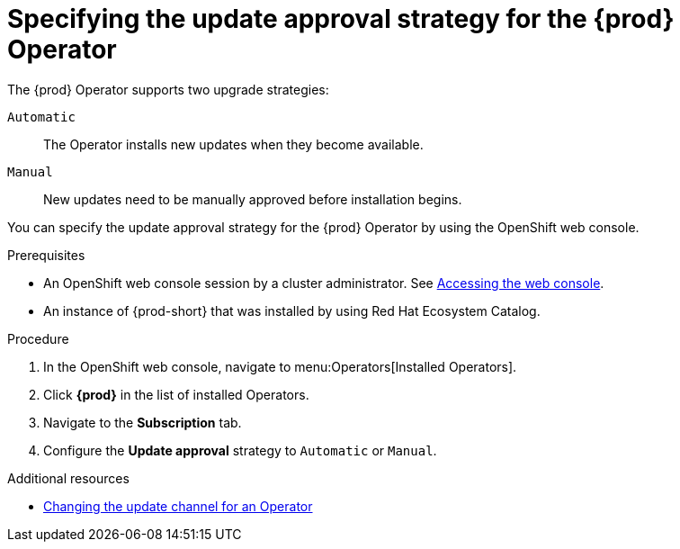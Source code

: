 :_content-type: ASSEMBLY
:description: Specifying the update approval strategy
:keywords: administration guide, upgrading-che-using-operatorhub
:navtitle: Specifying the update approval strategy
:page-aliases: installation-guide:upgrading-che-using-operatorhub.adoc

[id="specifying-the-{prod-id-short}-operator-update-approval-strategy-using-the-web-console_{context}"]
= Specifying the update approval strategy for the {prod} Operator


The {prod} Operator supports two upgrade strategies:

`Automatic`::
The Operator installs new updates when they become available.

`Manual`::
New updates need to be manually approved before installation begins.

You can specify the update approval strategy for the {prod} Operator by using the OpenShift web console.

.Prerequisites

* An OpenShift web console session by a cluster administrator. See link:https://docs.openshift.com/container-platform/{ocp4-ver}/web_console/web-console.html[Accessing the web console].

* An instance of {prod-short} that was installed by using Red Hat Ecosystem Catalog.

.Procedure

. In the OpenShift web console, navigate to menu:Operators[Installed Operators].

. Click *{prod}* in the list of installed Operators.

. Navigate to the *Subscription* tab.

. Configure the *Update approval* strategy to `Automatic` or `Manual`.

.Additional resources

* link:https://docs.openshift.com/container-platform/{ocp4-ver}/operators/admin/olm-upgrading-operators.html#olm-changing-update-channel_olm-upgrading-operators[Changing the update channel for an Operator]
